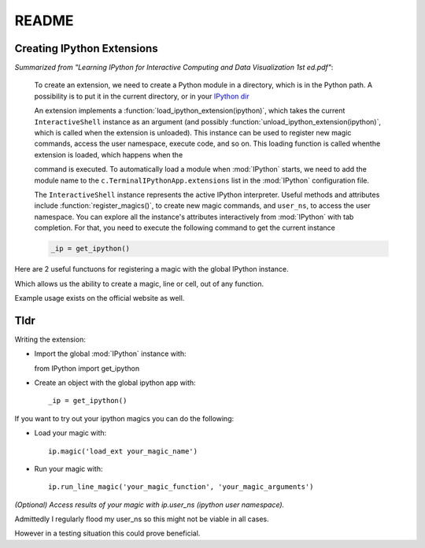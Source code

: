 ======
README
======

.. module:: extensions-readme
   :synopsis: Summary of all IPython extensions.

Creating IPython Extensions
-------------------------------
*Summarized from "Learning IPython for Interactive Computing and Data
Visualization 1st ed.pdf"*:

   To create an extension, we need to create a Python module in a
   directory, which is in the Python path. A possibility is to put it in
   the current directory, or in your `IPython dir <IPYTHONDIR/extensions>`_

   An extension implements a :function:`load_ipython_extension(ipython)`, which
   takes the current ``InteractiveShell`` instance as an argument (and possibly
   :function:`unload_ipython_extension(ipython)`, which is called when
   the extension is unloaded). This instance can be used to register new
   magic commands, access the user namespace, execute code, and so on.
   This loading function is called whenthe extension is loaded, which
   happens when the

   .. ipython::

      %load_ext  # or
      %reload_ext magic

   command is executed. To automatically load a module when :mod:`IPython` starts,
   we need to add the module name to the ``c.TerminalIPythonApp.extensions``
   list in the :mod:`IPython` configuration file.

   The ``InteractiveShell`` instance represents the active
   IPython interpreter. Useful methods and attributes include
   :function:`register_magics()`, to create new magic commands,
   and ``user_ns``, to access the user namespace. You can
   explore all the instance's attributes interactively from
   :mod:`IPython` with tab completion. For that, you need to execute
   the following command to get the current instance

   .. code-block:: python3

       _ip = get_ipython()


Here are 2 useful functuons for registering a magic with the global IPython
instance.

.. ipython::

   In [37]: _ip.register_magic_function?
   Signature: _ip.register_magic_function(func, magic_kind='line', magic_name=None)
   Docstring:
   Expose a standalone function as magic function for IPython.

   This will create an IPython magic (line, cell or both) from a
   standalone function.  The functions should have the following
   signatures:

   + For line magics: `def f(line)`
   + For cell magics: `def f(line, cell)`
   + For a function that does both: `def f(line, cell=None)`

   In the latter case, the function will be called with `cell==None` when
   invoked as `%f`, and with cell as a string when invoked as `%%f`.

   Parameters
   ----------
   func : callable
     Function to be registered as a magic.

   magic_kind : str
     Kind of magic, one of 'line', 'cell' or 'line_cell'

   magic_name : optional str
     If given, the name the magic will have in the IPython namespace.  By
     default, the name of the function itself is used.
   File:      ~/virtualenvs/scistack/lib/python3.7/site-packages/IPython/core/magic.py
   Type:      method

Which allows us the ability to create a magic, line or cell, out of any function.

.. ipython::

   In [38]: _ip.register_magics?
   Signature: _ip.register_magics(*magic_objects)
   Docstring:
   Register one or more instances of Magics.

   Take one or more classes or instances of classes that subclass the main
   `core.Magic` class, and register them with IPython to use the magic
   functions they provide.  The registration process will then ensure that
   any methods that have decorated to provide line and/or cell magics will
   be recognized with the `%x`/`%%x` syntax as a line/cell magic
   respectively.

   If classes are given, they will be instantiated with the default
   constructor.  If your classes need a custom constructor, you should
   instanitate them first and pass the instance.

   The provided arguments can be an arbitrary mix of classes and instances.

   Parameters
   ----------
   magic_objects : one or more classes or instances
   File:      ~/virtualenvs/scistack/lib/python3.7/site-packages/IPython/core/magic.py
   Type:      method

Example usage exists on the official website as well.

Tldr
----
Writing the extension:

- Import the global :mod:`IPython` instance with::
  
  from IPython import get_ipython

- Create an object with the global ipython app with::
   
   _ip = get_ipython()

If you want to try out your ipython magics you can do the following:

- Load your magic with::
  
    ip.magic('load_ext your_magic_name')

- Run your magic with::
  
    ip.run_line_magic('your_magic_function', 'your_magic_arguments')

   
    
*(Optional) Access results of your magic with ip.user_ns (ipython user namespace).*

Admittedly I regularly flood my user_ns so this might not be viable in all
cases.

However in a testing situation this could prove beneficial.
